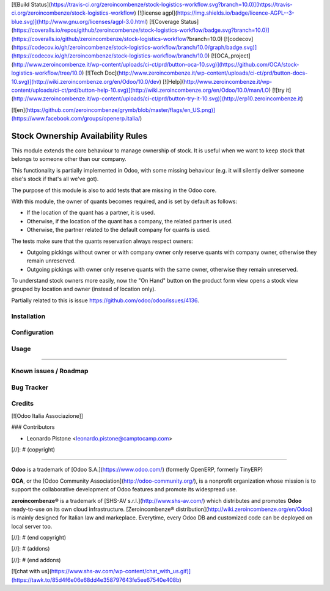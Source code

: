 [![Build Status](https://travis-ci.org/zeroincombenze/stock-logistics-workflow.svg?branch=10.0)](https://travis-ci.org/zeroincombenze/stock-logistics-workflow)
[![license agpl](https://img.shields.io/badge/licence-AGPL--3-blue.svg)](http://www.gnu.org/licenses/agpl-3.0.html)
[![Coverage Status](https://coveralls.io/repos/github/zeroincombenze/stock-logistics-workflow/badge.svg?branch=10.0)](https://coveralls.io/github/zeroincombenze/stock-logistics-workflow?branch=10.0)
[![codecov](https://codecov.io/gh/zeroincombenze/stock-logistics-workflow/branch/10.0/graph/badge.svg)](https://codecov.io/gh/zeroincombenze/stock-logistics-workflow/branch/10.0)
[![OCA_project](http://www.zeroincombenze.it/wp-content/uploads/ci-ct/prd/button-oca-10.svg)](https://github.com/OCA/stock-logistics-workflow/tree/10.0)
[![Tech Doc](http://www.zeroincombenze.it/wp-content/uploads/ci-ct/prd/button-docs-10.svg)](http://wiki.zeroincombenze.org/en/Odoo/10.0/dev)
[![Help](http://www.zeroincombenze.it/wp-content/uploads/ci-ct/prd/button-help-10.svg)](http://wiki.zeroincombenze.org/en/Odoo/10.0/man/LO)
[![try it](http://www.zeroincombenze.it/wp-content/uploads/ci-ct/prd/button-try-it-10.svg)](http://erp10.zeroincombenze.it)


[![en](https://github.com/zeroincombenze/grymb/blob/master/flags/en_US.png)](https://www.facebook.com/groups/openerp.italia/)

Stock Ownership Availability Rules
==================================

This module extends the core behaviour to manage ownership of stock. It is
useful when we want to keep stock that belongs to someone other than our
company.

This functionality is partially implemented in Odoo, with some missing
behaviour (e.g. it will silently deliver someone else's stock if that's all
we've got).

The purpose of this module is also to add tests that are missing in the Odoo
core.

With this module, the owner of quants becomes required, and is set by default
as follows:

- If the location of the quant has a partner, it is used.
- Otherwise, if the location of the quant has a company, the related partner is
  used.
- Otherwise, the partner related to the default company for quants is used.

The tests make sure that the quants reservation always respect owners:

- Outgoing pickings without owner or with company owner only reserve quants
  with company owner, otherwise they remain unreserved.
- Outgoing pickings with owner only reserve quants with the same owner,
  otherwise they remain unreserved.

To understand stock owners more easily, now the "On Hand" button on the product
form view opens a stock view grouped by location and owner (instead of location
only).

Partially related to this is issue https://github.com/odoo/odoo/issues/4136.


Installation
------------


Configuration
-------------


Usage
-----

-----

Known issues / Roadmap
----------------------


Bug Tracker
-----------


Credits
-------


[![Odoo Italia Associazione]]


### Contributors



* Leonardo Pistone <leonardo.pistone@camptocamp.com>

[//]: # (copyright)

----

**Odoo** is a trademark of [Odoo S.A.](https://www.odoo.com/) (formerly OpenERP, formerly TinyERP)

**OCA**, or the [Odoo Community Association](http://odoo-community.org/), is a nonprofit organization whose
mission is to support the collaborative development of Odoo features and
promote its widespread use.

**zeroincombenze®** is a trademark of [SHS-AV s.r.l.](http://www.shs-av.com/)
which distributes and promotes **Odoo** ready-to-use on its own cloud infrastructure.
[Zeroincombenze® distribution](http://wiki.zeroincombenze.org/en/Odoo)
is mainly designed for Italian law and markeplace.
Everytime, every Odoo DB and customized code can be deployed on local server too.

[//]: # (end copyright)

[//]: # (addons)

[//]: # (end addons)

[![chat with us](https://www.shs-av.com/wp-content/chat_with_us.gif)](https://tawk.to/85d4f6e06e68dd4e358797643fe5ee67540e408b)
